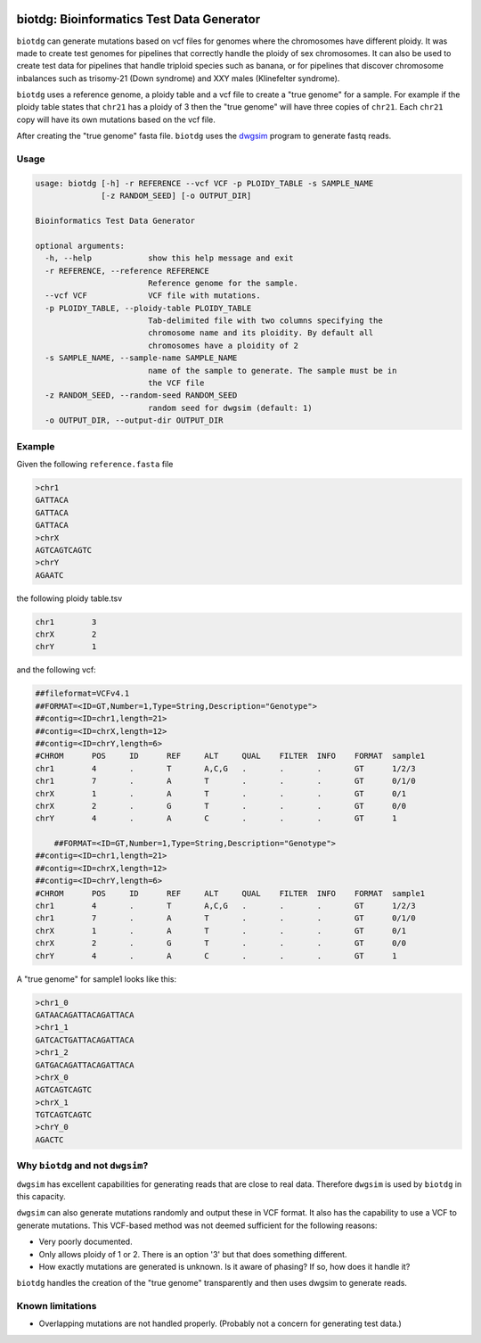 .. Badges have empty alts. So nothing shows up if they do not work.

.. image:: https://img.shields.io/pypi/v/biotdg.svg
  :target: https://pypi.org/project/biotdg/
  :alt:

.. image:: https://img.shields.io/conda/v/bioconda/biotdg.svg
  :target: http://bioconda.github.io/recipes/biotdg/README.html
  :alt:

.. image:: https://img.shields.io/pypi/pyversions/biotdg.svg
  :target: https://pypi.org/project/biotdg/
  :alt:

.. image:: https://img.shields.io/pypi/l/biotdg.svg
  :target: https://github.com/biowdl/biotdg/blob/master/LICENSE
  :alt:

.. image:: https://travis-ci.com/biowdl/biotdg.svg?branch=develop
  :target: https://travis-ci.com/biowdl/biotdg
  :alt:

.. image:: https://codecov.io/gh/biowdl/biotdg/branch/develop/graph/badge.svg
  :target: https://codecov.io/gh/biowdl/biotdg
  :alt:

biotdg: Bioinformatics Test Data Generator
==========================================

``biotdg`` can generate mutations based on vcf files for genomes where the
chromosomes have different ploidy. It was made to create test genomes for
pipelines that correctly handle the ploidy of sex chromosomes. It can also be
used to create test data for pipelines that handle triploid species such as
banana, or for pipelines that discover chromosome inbalances such as
trisomy-21 (Down syndrome) and XXY males (Klinefelter syndrome).

``biotdg`` uses a reference genome, a ploidy table and a vcf file to create a
"true genome" for a sample. For example if the ploidy table states that
``chr21`` has a ploidy of 3 then the "true genome" will have three copies
of ``chr21``. Each ``chr21`` copy will have its own mutations based on the
vcf file.

After creating the "true genome" fasta file. ``biotdg`` uses the
`dwgsim <https://github.com/nh13/dwgsim>`_ program to generate fastq reads.

Usage
-----

.. code-block:: text

    usage: biotdg [-h] -r REFERENCE --vcf VCF -p PLOIDY_TABLE -s SAMPLE_NAME
                  [-z RANDOM_SEED] [-o OUTPUT_DIR]

    Bioinformatics Test Data Generator

    optional arguments:
      -h, --help            show this help message and exit
      -r REFERENCE, --reference REFERENCE
                            Reference genome for the sample.
      --vcf VCF             VCF file with mutations.
      -p PLOIDY_TABLE, --ploidy-table PLOIDY_TABLE
                            Tab-delimited file with two columns specifying the
                            chromosome name and its ploidity. By default all
                            chromosomes have a ploidity of 2
      -s SAMPLE_NAME, --sample-name SAMPLE_NAME
                            name of the sample to generate. The sample must be in
                            the VCF file
      -z RANDOM_SEED, --random-seed RANDOM_SEED
                            random seed for dwgsim (default: 1)
      -o OUTPUT_DIR, --output-dir OUTPUT_DIR


Example
-------
Given the following ``reference.fasta`` file

.. code-block:: text

    >chr1
    GATTACA
    GATTACA
    GATTACA
    >chrX
    AGTCAGTCAGTC
    >chrY
    AGAATC

the following ploidy table.tsv

.. code-block:: text

    chr1	3
    chrX	2
    chrY	1

and the following vcf:

.. code-block:: text

    ##fileformat=VCFv4.1
    ##FORMAT=<ID=GT,Number=1,Type=String,Description="Genotype">
    ##contig=<ID=chr1,length=21>
    ##contig=<ID=chrX,length=12>
    ##contig=<ID=chrY,length=6>
    #CHROM	POS	ID	REF	ALT	QUAL	FILTER	INFO	FORMAT	sample1
    chr1	4	.	T	A,C,G	.	.	.	GT	1/2/3
    chr1	7	.	A	T	.	.	.	GT	0/1/0
    chrX	1	.	A	T	.	.	.	GT	0/1
    chrX	2	.	G	T	.	.	.	GT	0/0
    chrY	4	.	A	C	.	.	.	GT	1

        ##FORMAT=<ID=GT,Number=1,Type=String,Description="Genotype">
    ##contig=<ID=chr1,length=21>
    ##contig=<ID=chrX,length=12>
    ##contig=<ID=chrY,length=6>
    #CHROM	POS	ID	REF	ALT	QUAL	FILTER	INFO	FORMAT	sample1
    chr1	4	.	T	A,C,G	.	.	.	GT	1/2/3
    chr1	7	.	A	T	.	.	.	GT	0/1/0
    chrX	1	.	A	T	.	.	.	GT	0/1
    chrX	2	.	G	T	.	.	.	GT	0/0
    chrY	4	.	A	C	.	.	.	GT	1

A "true genome" for sample1 looks like this:

.. code-block:: text

    >chr1_0
    GATAACAGATTACAGATTACA
    >chr1_1
    GATCACTGATTACAGATTACA
    >chr1_2
    GATGACAGATTACAGATTACA
    >chrX_0
    AGTCAGTCAGTC
    >chrX_1
    TGTCAGTCAGTC
    >chrY_0
    AGACTC

Why ``biotdg`` and not ``dwgsim``?
----------------------------------

``dwgsim`` has excellent capabilities for generating reads that are close to
real data. Therefore ``dwgsim`` is used by ``biotdg`` in this capacity.

``dwgsim`` can also generate mutations randomly and output these in VCF format.
It also has the capability to use a VCF to generate mutations. This VCF-based
method was not deemed sufficient for the following reasons:

+ Very poorly documented.
+ Only allows ploidy of 1 or 2. There is an option '3' but that does something
  different.
+ How exactly mutations are generated is unknown. Is it aware of phasing? If
  so, how does it handle it?

``biotdg`` handles the creation of the "true genome" transparently and then
uses dwgsim to generate reads.

Known limitations
-----------------
+ Overlapping mutations are not handled properly. (Probably not a concern for
  generating test data.)

